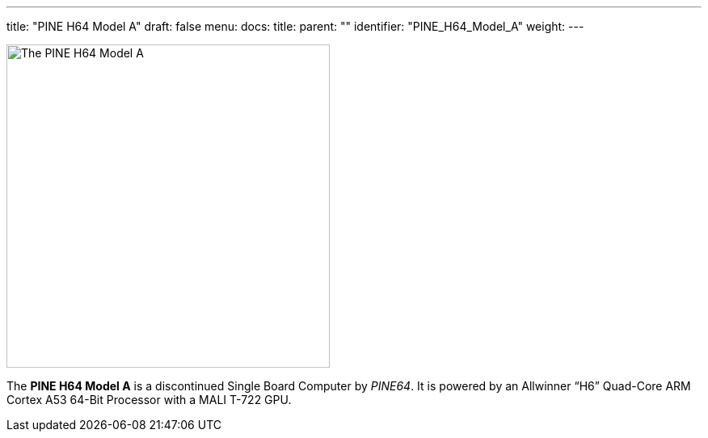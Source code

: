 ---
title: "PINE H64 Model A"
draft: false
menu:
  docs:
    title:
    parent: ""
    identifier: "PINE_H64_Model_A"
    weight: 
---

image:images/pineh64modela.jpg[The PINE H64 Model A,title="The PINE H64 Model A",width=400]

The *PINE H64 Model A* is a discontinued Single Board Computer by _PINE64_. It is powered by an Allwinner “H6” Quad-Core ARM Cortex A53 64-Bit Processor with a MALI T-722 GPU.